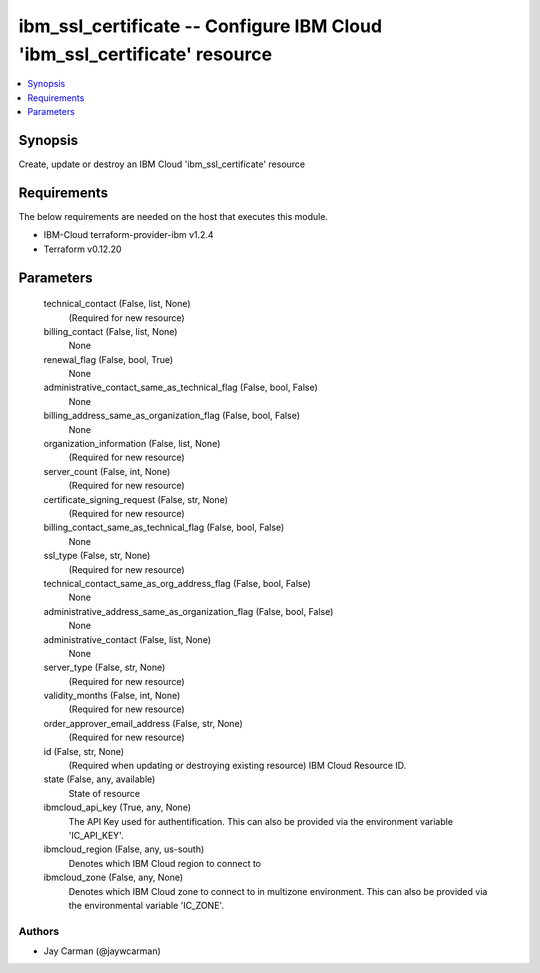 
ibm_ssl_certificate -- Configure IBM Cloud 'ibm_ssl_certificate' resource
=========================================================================

.. contents::
   :local:
   :depth: 1


Synopsis
--------

Create, update or destroy an IBM Cloud 'ibm_ssl_certificate' resource



Requirements
------------
The below requirements are needed on the host that executes this module.

- IBM-Cloud terraform-provider-ibm v1.2.4
- Terraform v0.12.20



Parameters
----------

  technical_contact (False, list, None)
    (Required for new resource)


  billing_contact (False, list, None)
    None


  renewal_flag (False, bool, True)
    None


  administrative_contact_same_as_technical_flag (False, bool, False)
    None


  billing_address_same_as_organization_flag (False, bool, False)
    None


  organization_information (False, list, None)
    (Required for new resource)


  server_count (False, int, None)
    (Required for new resource)


  certificate_signing_request (False, str, None)
    (Required for new resource)


  billing_contact_same_as_technical_flag (False, bool, False)
    None


  ssl_type (False, str, None)
    (Required for new resource)


  technical_contact_same_as_org_address_flag (False, bool, False)
    None


  administrative_address_same_as_organization_flag (False, bool, False)
    None


  administrative_contact (False, list, None)
    None


  server_type (False, str, None)
    (Required for new resource)


  validity_months (False, int, None)
    (Required for new resource)


  order_approver_email_address (False, str, None)
    (Required for new resource)


  id (False, str, None)
    (Required when updating or destroying existing resource) IBM Cloud Resource ID.


  state (False, any, available)
    State of resource


  ibmcloud_api_key (True, any, None)
    The API Key used for authentification. This can also be provided via the environment variable 'IC_API_KEY'.


  ibmcloud_region (False, any, us-south)
    Denotes which IBM Cloud region to connect to


  ibmcloud_zone (False, any, None)
    Denotes which IBM Cloud zone to connect to in multizone environment. This can also be provided via the environmental variable 'IC_ZONE'.













Authors
~~~~~~~

- Jay Carman (@jaywcarman)


